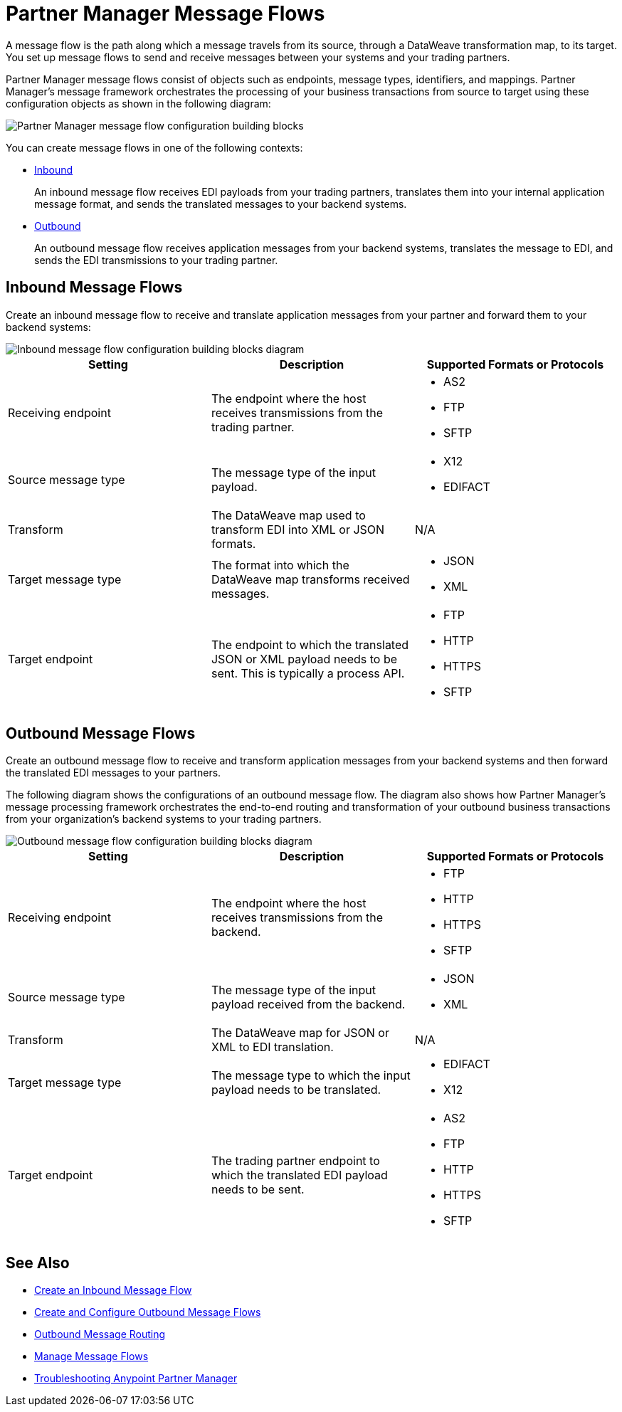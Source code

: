 = Partner Manager Message Flows

A message flow is the path along which a message travels from its source, through a DataWeave transformation map, to its target. You set up message flows to send and receive messages between your systems and your trading partners.

Partner Manager message flows consist of objects such as endpoints, message types, identifiers, and mappings. Partner Manager’s message framework orchestrates the processing of your business transactions from source to target using these configuration objects as shown in the following diagram:

image::partner-manager-message-flow.png[Partner Manager message flow configuration building blocks]

You can create message flows in one of the following contexts:

* <<inbound-message-flow,Inbound>> +
+
An inbound message flow receives EDI payloads from your trading partners, translates them into your internal application message format, and sends the translated messages to your backend systems.

* <<outbound-message-flow,Outbound>>
+
An outbound message flow receives application messages from your backend systems, translates the message to EDI, and sends the EDI transmissions to your trading partner.

[[inbound-message-flow]]
== Inbound Message Flows

Create an inbound message flow to receive and translate application messages from your partner and forward them to your backend systems:

image::inbound-message-flow.png[Inbound message flow configuration building blocks diagram]

|===
|Setting |Description |Supported Formats or Protocols

|Receiving endpoint | The endpoint where the host receives transmissions from the trading partner. a|
* AS2
* FTP
* SFTP

|Source message type |The message type of the input payload. a|
* X12
* EDIFACT

|Transform |The DataWeave map used to transform EDI into XML or JSON formats. a| N/A

|Target message type |The format into which the DataWeave map transforms received messages. a|
* JSON
* XML

|Target endpoint | The endpoint to which the translated JSON or XML payload needs to be sent. This is typically a process API.
 a|
* FTP
* HTTP
* HTTPS
* SFTP
|===

[[outbound-message-flow]]
== Outbound Message Flows

Create an outbound message flow to receive and transform application messages from your backend systems and then forward the translated EDI messages to your partners.

The following diagram shows the configurations of an outbound message flow. The diagram also shows how Partner Manager’s message processing framework orchestrates the end-to-end routing and transformation of your outbound business transactions from your organization’s backend systems to your trading partners.

image::outbound-message-flow.png[Outbound message flow configuration building blocks diagram]

|===
|Setting |Description |Supported Formats or Protocols

|Receiving endpoint |The endpoint where the host receives transmissions from the backend. a|
* FTP
* HTTP
* HTTPS
* SFTP

|Source message type |The message type of the input payload received from the backend. a|
* JSON
* XML

|Transform |The DataWeave map for JSON or XML to EDI translation. a| N/A

|Target message type |
The message type to which the input payload needs to be translated.
a|
* EDIFACT
* X12

|Target endpoint |
The trading partner endpoint to which the translated EDI payload needs to be sent.
 a|
* AS2
* FTP
* HTTP
* HTTPS
* SFTP
|===

== See Also

* xref:configure-message-flows.adoc[Create an Inbound Message Flow]
* xref:create-outbound-message-flow.adoc[Create and Configure Outbound Message Flows]
* xref:outbound-message-routing.adoc[Outbound Message Routing]
* xref:manage-message-flows.adoc[Manage Message Flows]
* xref:troubleshooting.adoc[Troubleshooting Anypoint Partner Manager]
